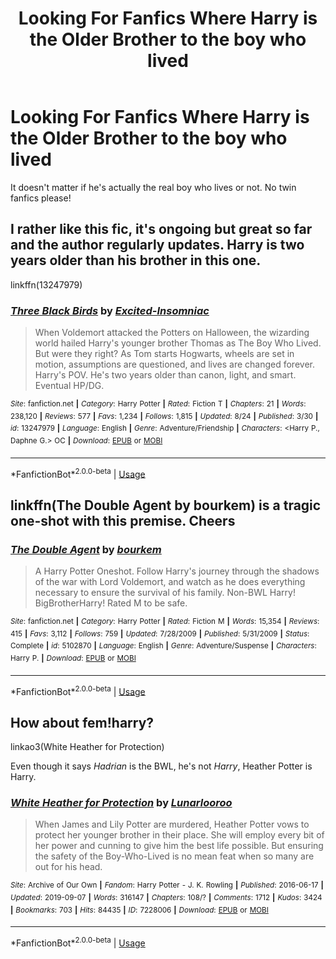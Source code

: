 #+TITLE: Looking For Fanfics Where Harry is the Older Brother to the boy who lived

* Looking For Fanfics Where Harry is the Older Brother to the boy who lived
:PROPERTIES:
:Author: haunted_disney
:Score: 12
:DateUnix: 1568089585.0
:DateShort: 2019-Sep-10
:FlairText: Request
:END:
It doesn't matter if he's actually the real boy who lives or not. No twin fanfics please!


** I rather like this fic, it's ongoing but great so far and the author regularly updates. Harry is two years older than his brother in this one.

linkffn(13247979)
:PROPERTIES:
:Author: _TheGreatDiogenes_
:Score: 3
:DateUnix: 1568138058.0
:DateShort: 2019-Sep-10
:END:

*** [[https://www.fanfiction.net/s/13247979/1/][*/Three Black Birds/*]] by [[https://www.fanfiction.net/u/1517211/Excited-Insomniac][/Excited-Insomniac/]]

#+begin_quote
  When Voldemort attacked the Potters on Halloween, the wizarding world hailed Harry's younger brother Thomas as The Boy Who Lived. But were they right? As Tom starts Hogwarts, wheels are set in motion, assumptions are questioned, and lives are changed forever. Harry's POV. He's two years older than canon, light, and smart. Eventual HP/DG.
#+end_quote

^{/Site/:} ^{fanfiction.net} ^{*|*} ^{/Category/:} ^{Harry} ^{Potter} ^{*|*} ^{/Rated/:} ^{Fiction} ^{T} ^{*|*} ^{/Chapters/:} ^{21} ^{*|*} ^{/Words/:} ^{238,120} ^{*|*} ^{/Reviews/:} ^{577} ^{*|*} ^{/Favs/:} ^{1,234} ^{*|*} ^{/Follows/:} ^{1,815} ^{*|*} ^{/Updated/:} ^{8/24} ^{*|*} ^{/Published/:} ^{3/30} ^{*|*} ^{/id/:} ^{13247979} ^{*|*} ^{/Language/:} ^{English} ^{*|*} ^{/Genre/:} ^{Adventure/Friendship} ^{*|*} ^{/Characters/:} ^{<Harry} ^{P.,} ^{Daphne} ^{G.>} ^{OC} ^{*|*} ^{/Download/:} ^{[[http://www.ff2ebook.com/old/ffn-bot/index.php?id=13247979&source=ff&filetype=epub][EPUB]]} ^{or} ^{[[http://www.ff2ebook.com/old/ffn-bot/index.php?id=13247979&source=ff&filetype=mobi][MOBI]]}

--------------

*FanfictionBot*^{2.0.0-beta} | [[https://github.com/tusing/reddit-ffn-bot/wiki/Usage][Usage]]
:PROPERTIES:
:Author: FanfictionBot
:Score: 3
:DateUnix: 1568138074.0
:DateShort: 2019-Sep-10
:END:


** linkffn(The Double Agent by bourkem) is a tragic one-shot with this premise. Cheers
:PROPERTIES:
:Author: Erebus1999
:Score: 2
:DateUnix: 1568153330.0
:DateShort: 2019-Sep-11
:END:

*** [[https://www.fanfiction.net/s/5102870/1/][*/The Double Agent/*]] by [[https://www.fanfiction.net/u/1946145/bourkem][/bourkem/]]

#+begin_quote
  A Harry Potter Oneshot. Follow Harry's journey through the shadows of the war with Lord Voldemort, and watch as he does everything necessary to ensure the survival of his family. Non-BWL Harry! BigBrotherHarry! Rated M to be safe.
#+end_quote

^{/Site/:} ^{fanfiction.net} ^{*|*} ^{/Category/:} ^{Harry} ^{Potter} ^{*|*} ^{/Rated/:} ^{Fiction} ^{M} ^{*|*} ^{/Words/:} ^{15,354} ^{*|*} ^{/Reviews/:} ^{415} ^{*|*} ^{/Favs/:} ^{3,112} ^{*|*} ^{/Follows/:} ^{759} ^{*|*} ^{/Updated/:} ^{7/28/2009} ^{*|*} ^{/Published/:} ^{5/31/2009} ^{*|*} ^{/Status/:} ^{Complete} ^{*|*} ^{/id/:} ^{5102870} ^{*|*} ^{/Language/:} ^{English} ^{*|*} ^{/Genre/:} ^{Adventure/Suspense} ^{*|*} ^{/Characters/:} ^{Harry} ^{P.} ^{*|*} ^{/Download/:} ^{[[http://www.ff2ebook.com/old/ffn-bot/index.php?id=5102870&source=ff&filetype=epub][EPUB]]} ^{or} ^{[[http://www.ff2ebook.com/old/ffn-bot/index.php?id=5102870&source=ff&filetype=mobi][MOBI]]}

--------------

*FanfictionBot*^{2.0.0-beta} | [[https://github.com/tusing/reddit-ffn-bot/wiki/Usage][Usage]]
:PROPERTIES:
:Author: FanfictionBot
:Score: 1
:DateUnix: 1568153360.0
:DateShort: 2019-Sep-11
:END:


** How about fem!harry?

linkao3(White Heather for Protection)

Even though it says /Hadrian/ is the BWL, he's not /Harry/, Heather Potter is Harry.
:PROPERTIES:
:Score: 1
:DateUnix: 1568166779.0
:DateShort: 2019-Sep-11
:END:

*** [[https://archiveofourown.org/works/7228006][*/White Heather for Protection/*]] by [[https://www.archiveofourown.org/users/Lunarlooroo/pseuds/Lunarlooroo][/Lunarlooroo/]]

#+begin_quote
  When James and Lily Potter are murdered, Heather Potter vows to protect her younger brother in their place. She will employ every bit of her power and cunning to give him the best life possible. But ensuring the safety of the Boy-Who-Lived is no mean feat when so many are out for his head.
#+end_quote

^{/Site/:} ^{Archive} ^{of} ^{Our} ^{Own} ^{*|*} ^{/Fandom/:} ^{Harry} ^{Potter} ^{-} ^{J.} ^{K.} ^{Rowling} ^{*|*} ^{/Published/:} ^{2016-06-17} ^{*|*} ^{/Updated/:} ^{2019-09-07} ^{*|*} ^{/Words/:} ^{316147} ^{*|*} ^{/Chapters/:} ^{108/?} ^{*|*} ^{/Comments/:} ^{1712} ^{*|*} ^{/Kudos/:} ^{3424} ^{*|*} ^{/Bookmarks/:} ^{703} ^{*|*} ^{/Hits/:} ^{84435} ^{*|*} ^{/ID/:} ^{7228006} ^{*|*} ^{/Download/:} ^{[[https://archiveofourown.org/downloads/7228006/White%20Heather%20for.epub?updated_at=1567834982][EPUB]]} ^{or} ^{[[https://archiveofourown.org/downloads/7228006/White%20Heather%20for.mobi?updated_at=1567834982][MOBI]]}

--------------

*FanfictionBot*^{2.0.0-beta} | [[https://github.com/tusing/reddit-ffn-bot/wiki/Usage][Usage]]
:PROPERTIES:
:Author: FanfictionBot
:Score: 1
:DateUnix: 1568166804.0
:DateShort: 2019-Sep-11
:END:

